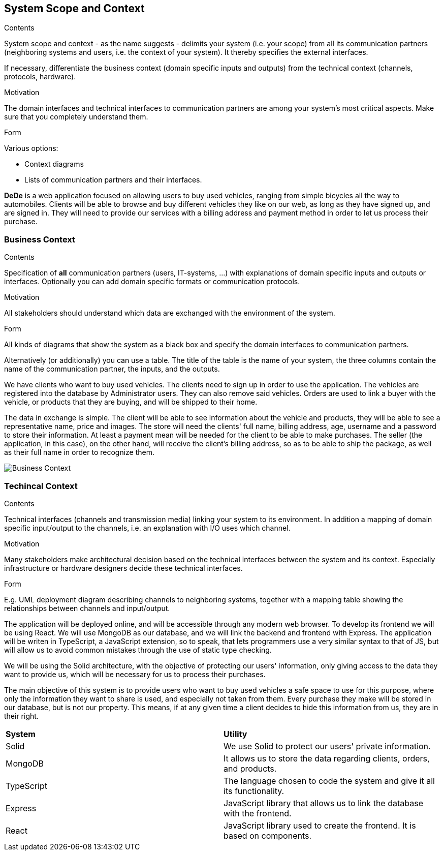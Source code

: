 [[section-system-scope-and-context]]
== System Scope and Context

[role="arc42help"]
****
.Contents
System scope and context - as the name suggests - delimits your system (i.e. your scope) from all its communication partners
(neighboring systems and users, i.e. the context of your system). It thereby specifies the external interfaces.

If necessary, differentiate the business context (domain specific inputs and outputs) from the technical context (channels, protocols, hardware).

.Motivation
The domain interfaces and technical interfaces to communication partners are among your system's most critical aspects. Make sure that you completely understand them.

.Form
Various options:

* Context diagrams
* Lists of communication partners and their interfaces.
****

*DeDe* is a web application focused on allowing users to buy used vehicles, ranging from simple bicycles all the way to automobiles.
Clients will be able to browse and buy different vehicles they like on our web, as long as they have signed up, and are signed in. They will need to provide our services with a billing address and payment method in order to let us process their purchase.

=== Business Context

[role="arc42help"]
****
.Contents
Specification of *all* communication partners (users, IT-systems, ...) with explanations of domain specific inputs and outputs or interfaces.
Optionally you can add domain specific formats or communication protocols.

.Motivation
All stakeholders should understand which data are exchanged with the environment of the system.

.Form
All kinds of diagrams that show the system as a black box and specify the domain interfaces to communication partners.

Alternatively (or additionally) you can use a table.
The title of the table is the name of your system, the three columns contain the name of the communication partner, the inputs, and the outputs.
****

We have clients who want to buy used vehicles. The clients need to sign up in order to use the application. The vehicles are registered into the database by Administrator users. They can also remove said vehicles. Orders are used to link a buyer with the vehicle, or products that they are buying, and will be shipped to their home.

The data in exchange is simple. The client will be able to see information about the vehicle and products, they will be able to see a representative name, price and images. The store will need the clients' full name, billing address, age, username and a password to store their information. At least a payment mean will be needed for the client to be able to make purchases.
The seller (the application, in this case), on the other hand, will receive the client's billing address, so as to be able to ship the package, as well as their full name in order to recognize them.

image::03_business_context.png[Business Context]

=== Techincal Context

[role="arc42help"]
****
.Contents
Technical interfaces (channels and transmission media) linking your system to its environment. In addition a mapping of domain specific input/output to the channels, i.e. an explanation with I/O uses which channel.

.Motivation
Many stakeholders make architectural decision based on the technical interfaces between the system and its context. Especially infrastructure or hardware designers decide these technical interfaces.

.Form
E.g. UML deployment diagram describing channels to neighboring systems,
together with a mapping table showing the relationships between channels and input/output.

****

The application will be deployed online, and will be accessible through any modern web browser. To develop its frontend we will be using React. We will use MongoDB as our database, and we will link the backend and frontend with Express. The application will be writen in TypeScript, a JavaScript extension, so to speak, that lets programmers use a very similar syntax to that of JS, but will allow us to avoid common mistakes through the use of static type checking. 

We will be using the Solid architecture, with the objective of protecting our users' information, only giving access to the data they want to provide us, which will be necessary for us to process their purchases.

The main objective of this system is to provide users who want to buy used vehicles a safe space to use for this purpose, where only the information they want to share is used, and especially not taken from them. Every purchase they make will be stored in our database, but is not our property. This means, if at any given time a client decides to hide this information from us, they are in their right.

|===
|*System* |*Utility*
| Solid | We use Solid to protect our users' private information.
| MongoDB | It allows us to store the data regarding clients, orders, and products.
| TypeScript | The language chosen to code the system and give it all its functionality.
| Express |JavaScript library that allows us to link the database with the frontend.
| React | JavaScript library used to create the frontend. It is based on components.
|===